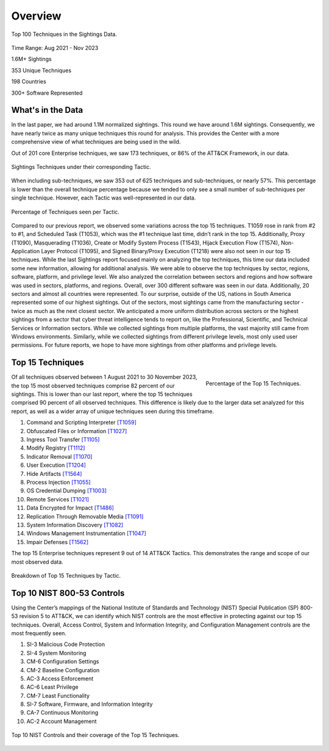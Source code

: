 Overview
########

.. figure:: _static/tid_multi.png
   :alt: Top 100 techniques in the Sightings data. 
   :align: center

   Top 100 Techniques in the Sightings Data.

Time Range: Aug 2021 - Nov 2023

1.6M+ Sightings

353 Unique Techniques

198 Countries

300+ Software Represented

What's in the Data
-------------------
In the last paper, we had around 1.1M normalized sightings. This round we have around 1.6M sightings. Consequently, we have nearly twice as many unique techniques this round for analysis. This provides the Center with a more comprehensive view of what techniques are being used in the wild.

Out of 201 core Enterprise techniques, we saw 173 techniques, or 86% of the ATT&CK Framework, in our data. 

.. figure:: _static/overall_tactics.png
   :alt: Each technique seen in the Sightings data under their corresponding Tactic. 
   :align: center

   Sightings Techniques under their corresponding Tactic.

When including sub-techniques, we saw 353 out of 625 techniques and sub-techniques, or nearly 57%. This percentage is lower than the overall technique percentage because we tended to only see a small number of sub-techniques per single technique. However, each Tactic was well-represented in our data. 

.. figure:: _static/tactics_barchart.png
   :alt: Percentage of techniques seen per tactic. 
   :align: center

   Percentage of Techniques seen per Tactic.

Compared to our previous report, we observed some variations across the top 15 techniques. T1059 rose in rank from #2 to #1, and Scheduled Task (T1053), which was the #1 technique last time, didn’t rank in the top 15. Additionally, Proxy (T1090), Masquerading (T1036), Create or Modify System Process (T1543), Hijack Execution Flow (T1574), Non-Application Layer Protocol (T1095), and Signed Binary/Proxy Execution (T1218) were also not seen in our top 15 techniques. 
While the last Sightings report focused mainly on analyzing the top techniques, this time our data included some new information, allowing for additional analysis. We were able to observe the top techniques by sector, regions, software, platform, and privilege level. We also analyzed the correlation between sectors and regions and how software was used in sectors, platforms, and regions. Overall, over 300 different software was seen in our data. Additionally, 20 sectors and almost all countries were represented. To our surprise, outside of the US, nations in South America represented some of our highest sightings. Out of the sectors, most sightings came from the manufacturing sector - twice as much as the next closest sector. We anticipated a more uniform distribution across sectors or the highest sightings from a sector that cyber threat intelligence tends to report on, like the Professional, Scientific, and Technical Services or Information sectors. While we collected sightings from multiple platforms, the vast majority still came from Windows environments. Similarly, while we collected sightings from different privilege levels, most only used user permissions. For future reports, we hope to have more sightings from other platforms and privilege levels.


Top 15 Techniques
------------------
.. figure:: _static/top15_breakdown.png
   :alt: Percentage of the top 15 techniques out of all techniques in our Sightings data.
   :scale: 20%
   :align: right

   Percentage of the Top 15 Techniques.
   
Of all techniques observed between 1 August 2021 to 30 November 2023, the top 15 most observed techniques comprise 82 percent of our sightings. This is lower than our last report, where the top 15 techniques comprised 90 percent of all observed techniques. This difference is likely due to the larger data set analyzed for this report, as well as a wider array of unique techniques seen during this timeframe. 

1. Command and Scripting Interpreter `[T1059] <https://attack.mitre.org/techniques/T1059/>`_
2. Obfuscated Files or Information `[T1027] <https://attack.mitre.org/techniques/T1027/>`_
3. Ingress Tool Transfer `[T1105] <https://attack.mitre.org/techniques/T1105/>`_
4. Modify Registry `[T1112] <https://attack.mitre.org/techniques/T1112/>`_
5. Indicator Removal `[T1070] <https://attack.mitre.org/techniques/T1070/>`_ 
6. User Execution `[T1204] <https://attack.mitre.org/techniques/T1204/>`_
7. Hide Artifacts `[T1564] <https://attack.mitre.org/techniques/T1564/>`_ 
8. Process Injection `[T1055] <https://attack.mitre.org/techniques/T1055/>`_
9. OS Credential Dumping `[T1003] <https://attack.mitre.org/techniques/T1003/>`_ 
10. Remote Services `[T1021] <https://attack.mitre.org/techniques/T1021/>`_ 
11. Data Encrypted for Impact `[T1486] <https://attack.mitre.org/techniques/T1486/>`_ 
12. Replication Through Removable Media `[T1091] <https://attack.mitre.org/techniques/T1091/>`_ 
13. System Information Discovery `[T1082] <https://attack.mitre.org/techniques/T1082/>`_ 
14. Windows Management Instrumentation `[T1047] <https://attack.mitre.org/techniques/T1047/>`_ 
15. Impair Defenses `[T1562] <https://attack.mitre.org/techniques/T1562/>`_

The top 15 Enterprise techniques represent 9 out of 14 ATT&CK Tactics. This demonstrates the range and scope of our most observed data. 

.. figure:: _static/Tactic_top15.png
   :alt: Top 15 techniques broken down by Tactic. 
   :align: center

   Breakdown of Top 15 Techniques by Tactic.

Top 10 NIST 800-53 Controls
----------------------------
Using the Center’s mappings of the National Institute of Standards and Technology (NIST) Special Publication (SP) 800-53 revision 5 to ATT&CK, we can identify which NIST controls are the most effective in protecting against our top 15 techniques. Overall, Access Control, System and Information Integrity, and Configuration Management controls are the most frequently seen.  

1.	SI-3 Malicious Code Protection
2.	SI-4 System Monitoring
3.	CM-6 Configuration Settings
4.	CM-2 Baseline Configuration
5.	AC-3 Access Enforcement
6.	AC-6 Least Privilege
7.	CM-7 Least Functionality
8.	SI-7 Software, Firmware, and Information Integrity
9.	CA-7 Continuous Monitoring
10.	AC-2 Account Management

.. figure:: _static/nist_controls.png
   :alt: Top 10 NIST Controls and their coverage of the Top 15 Techniques. 
   :width: 800
   :align: center

   Top 10 NIST Controls and their coverage of the Top 15 Techniques.